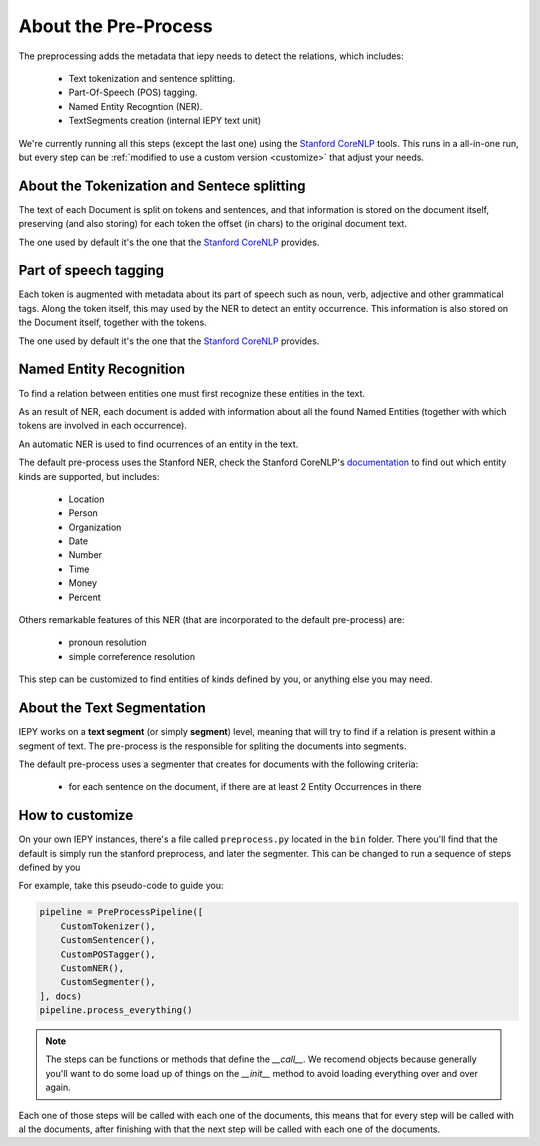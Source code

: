 About the Pre-Process
=====================

The preprocessing adds the metadata that iepy needs to detect the relations, which includes:

    * Text tokenization and sentence splitting.
    * Part-Of-Speech (POS) tagging.
    * Named Entity Recogntion (NER).
    * TextSegments creation (internal IEPY text unit)

We're currently running all this steps (except the last one) using the `Stanford CoreNLP <http://nlp.stanford.edu/software/corenlp.shtml>`_ tools.
This runs in a all-in-one run, but every step can be :ref:`modified to use a custom version <customize>` that adjust your needs.


About the Tokenization and Sentece splitting
--------------------------------------------

The text of each Document is split on tokens and sentences, and that information is stored
on the document itself, preserving (and also storing) for each token the offset (in chars)
to the original document text.

The one used by default it's the one that the `Stanford CoreNLP <http://nlp.stanford.edu/software/corenlp.shtml>`_ provides.

Part of speech tagging
----------------------

Each token is augmented with metadata about its part of speech such as noun, verb,
adjective and other grammatical tags.
Along the token itself, this may used by the NER to detect an entity occurrence.
This information is also stored on the Document itself, together with the tokens.

The one used by default it's the one that the `Stanford CoreNLP <http://nlp.stanford.edu/software/corenlp.shtml>`_ provides.

Named Entity Recognition
------------------------

To find a relation between entities one must first recognize these entities in the text.

As an result of NER, each document is added with information about all the found
Named Entities (together with which tokens are involved in each occurrence).

An automatic NER is used to find ocurrences of an entity in the text.

The default pre-process uses the Stanford NER, check the Stanford CoreNLP's `documentation <http://nlp.stanford.edu/software/corenlp.shtml>`_
to find out which entity kinds are supported, but includes:

    * Location
    * Person
    * Organization
    * Date
    * Number
    * Time
    * Money
    * Percent

Others remarkable features of this NER (that are incorporated to the default pre-process) are:

    - pronoun resolution
    - simple correference resolution

This step can be customized to find entities of kinds defined by you, or anything else you may need.


About the Text Segmentation
---------------------------

IEPY works on a **text segment** (or simply **segment**) level, meaning that will
try to find if a relation is present within a segment of text. The
pre-process is the responsible for spliting the documents into segments.

The default pre-process uses a segmenter that creates for documents with the following criteria:

 * for each sentence on the document, if there are at least 2 Entity Occurrences in there


.. _customize:

How to customize
----------------

On your own IEPY instances, there's a file called ``preprocess.py`` located in the ``bin`` folder.
There you'll find that the default is simply run the stanford preprocess, and later the segmenter.
This can be changed to run a sequence of steps defined by you

For example, take this pseudo-code to guide you:

.. code-block:: python

    pipeline = PreProcessPipeline([
        CustomTokenizer(),
        CustomSentencer(),
        CustomPOSTagger(),
        CustomNER(),
        CustomSegmenter(),
    ], docs)
    pipeline.process_everything()


.. note::

    The steps can be functions or methods that define the `__call__`. We recomend objects because generally you'll
    want to do some load up of things on the `__init__` method to avoid loading everything over and over again.

Each one of those steps will be called with each one of the documents, this means that for every step will be called
with al the documents, after finishing with that the next step will be called with each one of the documents.
